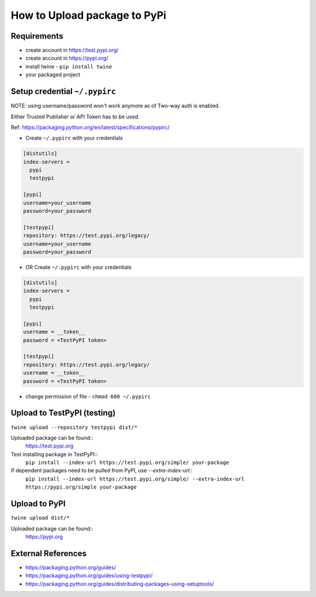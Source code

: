 =============================
How to Upload package to PyPi
=============================

Requirements
===================
* create account in https://test.pypi.org/
* create account in https://pypi.org/
* install twine - ``pip install twine``
* your packaged project

Setup credential ``~/.pypirc``
======================================================

NOTE: using username/password won't work anymore as of Two-way auth is enabled.

Either Trusted Publisher or API Token has to be used.

Ref: https://packaging.python.org/en/latest/specifications/pypirc/

* Create ``~/.pypirc`` with your credentials

.. code-block:: ini

  [distutils]
  index-servers =
    pypi
    testpypi
  
  [pypi]
  username=your_username
  password=your_password
  
  [testpypi]
  repository: https://test.pypi.org/legacy/
  username=your_username
  password=your_password


* OR Create ``~/.pypirc`` with your credentials

.. code-block:: ini

  [distutils]
  index-servers =
    pypi
    testpypi
  
  [pypi]
  username = __token__
  password = <TestPyPI token>
  
  [testpypi]
  repository: https://test.pypi.org/legacy/
  username = __token__
  password = <TestPyPI token>


* change permission of file - ``chmod 600 ~/.pypirc``




Upload to TestPyPI (testing)
==============================
``twine upload --repository testpypi dist/*``

Uploaded package can be found::
  https://test.pypi.org

Test installing package in TestPyPI::
  ``pip install --index-url https://test.pypi.org/simple/ your-package``

If dependent packages need to be pulled from PyPI, use `--extra-index-url`::
  ``pip install --index-url https://test.pypi.org/simple/ --extra-index-url https://pypi.org/simple your-package``


Upload to PyPI
==============================
``twine upload dist/*``

Uploaded package can be found::
  https://pypi.org

External References
===================
* https://packaging.python.org/guides/
* https://packaging.python.org/guides/using-testpypi/
* https://packaging.python.org/guides/distributing-packages-using-setuptools/
